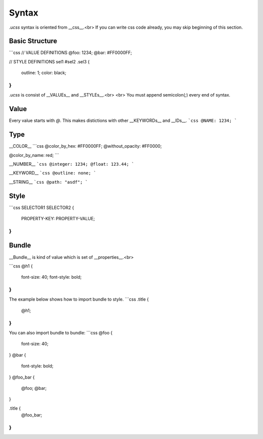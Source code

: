 Syntax
====

`.ucss` syntax is oriented from __css__.<br>
If you can write css code already, you may skip beginning of this section.

Basic Structure
----
```css
// VALUE DEFINITIONS
@foo: 1234;
@bar: #FF0000FF;

// STYLE DEFINITIONS
sel1 #sel2 .sel3 {
    outline: 1;
    color: black;
}
```
`.ucss` is consist of __VALUEs__ and __STYLEs__.<br>
<br>
You must append semicolon(`;`) every end of syntax.

Value
----
Every value starts with `@`. This makes distictions with other __KEYWORDs__ and __IDs__.  
```css
@NAME: 1234;
```

Type
----
__COLOR__
```css
@color_by_hex: #FF0000FF;
@without_opacity: #FF0000;

@color_by_name: red;
```

__NUMBER__
```css
@integer: 1234;
@float: 123.44;
```

__KEYWORD__
```css
@outline: none;
```

__STRING__
```css
@path: "asdf";
```

Style
----
```css
SELECTOR1 SELECTOR2 {
    PROPERTY-KEY: PROPERTY-VALUE;
}
```

Bundle
----
__Bundle__ is kind of value which is set of __properties__.<br>

```css
@h1 {
    font-size: 40;
    font-style: bold;
}
```
The example below shows how to import bundle to style.
```css
.title {
    @h1;
}
```
You can also import bundle to bundle:
```css
@foo {
    font-size: 40;
}
@bar {
    font-style: bold;
}
@foo_bar {
    @foo; @bar;
}

.title {
    @foo_bar;
}
```